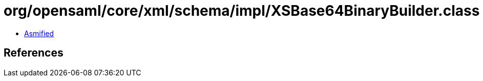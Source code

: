= org/opensaml/core/xml/schema/impl/XSBase64BinaryBuilder.class

 - link:XSBase64BinaryBuilder-asmified.java[Asmified]

== References

